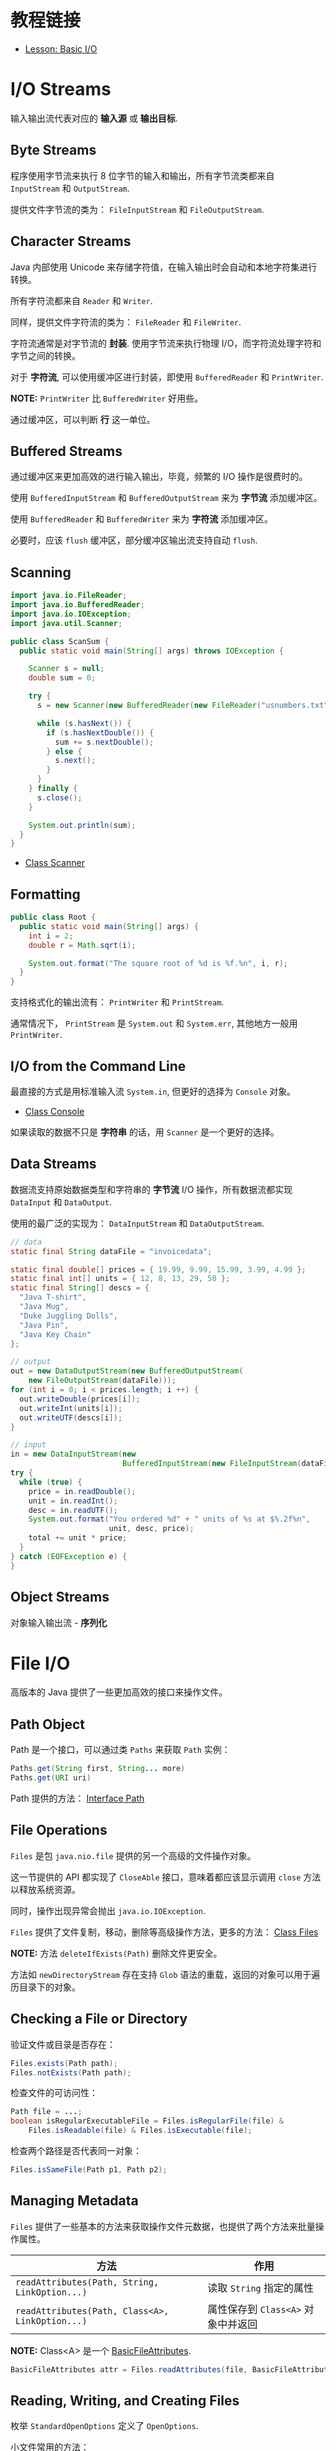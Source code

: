 * 教程链接
  + [[https://docs.oracle.com/javase/tutorial/essential/io/index.html][Lesson: Basic I/O]]

* I/O Streams
  输入输出流代表对应的 *输入源* 或 *输出目标*.

** Byte Streams
   程序使用字节流来执行 8 位字节的输入和输出，所有字节流类都来自 ~InputStream~ 和 ~OutputStream~.

   提供文件字节流的类为： ~FileInputStream~ 和 ~FileOutputStream~.

** Character Streams
   Java 内部使用 Unicode 来存储字符值，在输入输出时会自动和本地字符集进行转换。

   所有字符流都来自 ~Reader~ 和 ~Writer~.

   同样，提供文件字符流的类为： ~FileReader~ 和 ~FileWriter~.

   字符流通常是对字节流的 *封装*. 使用字节流来执行物理 I/O，而字符流处理字符和字节之间的转换。

   对于 *字符流*, 可以使用缓冲区进行封装，即使用 ~BufferedReader~ 和 ~PrintWriter~.

   *NOTE:* ~PrintWriter~ 比 ~BufferedWriter~ 好用些。

   通过缓冲区，可以判断 *行* 这一单位。

** Buffered Streams
   通过缓冲区来更加高效的进行输入输出，毕竟，频繁的 I/O 操作是很费时的。

   使用 ~BufferedInputStream~ 和 ~BufferedOutputStream~ 来为 *字节流* 添加缓冲区。

   使用 ~BufferedReader~ 和 ~BufferedWriter~ 来为 *字符流* 添加缓冲区。

   必要时，应该 ~flush~ 缓冲区，部分缓冲区输出流支持自动 ~flush~.

** Scanning
   #+BEGIN_SRC java
     import java.io.FileReader;
     import java.io.BufferedReader;
     import java.io.IOException;
     import java.util.Scanner;

     public class ScanSum {
       public static void main(String[] args) throws IOException {

         Scanner s = null;
         double sum = 0;

         try {
           s = new Scanner(new BufferedReader(new FileReader("usnumbers.txt")));

           while (s.hasNext()) {
             if (s.hasNextDouble()) {
               sum += s.nextDouble();
             } else {
               s.next();
             }
           }
         } finally {
           s.close();
         }

         System.out.println(sum);
       }
     }
   #+END_SRC

   + [[https://docs.oracle.com/javase/8/docs/api/java/util/Scanner.html][Class Scanner]]

** Formatting
   #+BEGIN_SRC java
     public class Root {
       public static void main(String[] args) {
         int i = 2;
         double r = Math.sqrt(i);

         System.out.format("The square root of %d is %f.%n", i, r);
       }
     }
   #+END_SRC
   
   支持格式化的输出流有： ~PrintWriter~ 和 ~PrintStream~.

   通常情况下， ~PrintStream~ 是 ~System.out~ 和 ~System.err~, 其他地方一般用 ~PrintWriter~.

** I/O from the Command Line
   最直接的方式是用标准输入流 ~System.in~, 但更好的选择为 ~Console~ 对象。

   + [[https://docs.oracle.com/javase/8/docs/api/java/io/Console.html][Class Console]]

   如果读取的数据不只是 *字符串* 的话，用 ~Scanner~ 是一个更好的选择。

** Data Streams
   数据流支持原始数据类型和字符串的 *字节流* I/O 操作，所有数据流都实现 ~DataInput~ 和 ~DataOutput~.

   使用的最广泛的实现为： ~DataInputStream~ 和 ~DataOutputStream~.

   #+BEGIN_SRC java
     // data
     static final String dataFile = "invoicedata";

     static final double[] prices = { 19.99, 9.99, 15.99, 3.99, 4.99 };
     static final int[] units = { 12, 8, 13, 29, 50 };
     static final String[] descs = {
       "Java T-shirt",
       "Java Mug",
       "Duke Juggling Dolls",
       "Java Pin",
       "Java Key Chain"
     };

     // output
     out = new DataOutputStream(new BufferedOutputStream(
         new FileOutputStream(dataFile)));
     for (int i = 0; i < prices.length; i ++) {
       out.writeDouble(prices[i]);
       out.writeInt(units[i]);
       out.writeUTF(descs[i]);
     }

     // input
     in = new DataInputStream(new
                              BufferedInputStream(new FileInputStream(dataFile)));
     try {
       while (true) {
         price = in.readDouble();
         unit = in.readInt();
         desc = in.readUTF();
         System.out.format("You ordered %d" + " units of %s at $%.2f%n",
                           unit, desc, price);
         total += unit * price;
       }
     } catch (EOFException e) {
     }
   #+END_SRC

** Object Streams
   对象输入输出流 - *序列化*

* File I/O
  高版本的 Java 提供了一些更加高效的接口来操作文件。

** Path Object
   Path 是一个接口，可以通过类 ~Paths~ 来获取 ~Path~ 实例：
   #+BEGIN_SRC java
     Paths.get(String first, String... more)
     Paths.get(URI uri)
   #+END_SRC

   Path 提供的方法： [[https://docs.oracle.com/javase/8/docs/api/java/nio/file/Path.html][Interface Path]]

** File Operations
   ~Files~ 是包 ~java.nio.file~ 提供的另一个高级的文件操作对象。

   这一节提供的 API 都实现了 ~CloseAble~ 接口，意味着都应该显示调用 ~close~ 方法以释放系统资源。

   同时，操作出现异常会抛出 ~java.io.IOException~.

   ~Files~ 提供了文件复制，移动，删除等高级操作方法，更多的方法： [[https://docs.oracle.com/javase/8/docs/api/java/nio/file/Files.html][Class Files]]

   *NOTE:* 方法 ~deleteIfExists(Path)~ 删除文件更安全。

   方法如 ~newDirectoryStream~ 存在支持 ~Glob~ 语法的重载，返回的对象可以用于遍历目录下的对象。

** Checking a File or Directory
   验证文件或目录是否存在：
   #+BEGIN_SRC java
     Files.exists(Path path);
     Files.notExists(Path path);
   #+END_SRC

   检查文件的可访问性：
   #+BEGIN_SRC java
     Path file = ...;
     boolean isRegularExecutableFile = Files.isRegularFile(file) &
         Files.isReadable(file) & Files.isExecutable(file);
   #+END_SRC

   检查两个路径是否代表同一对象：
   #+BEGIN_SRC java
     Files.isSameFile(Path p1, Path p2);
   #+END_SRC

** Managing Metadata
   ~Files~ 提供了一些基本的方法来获取操作文件元数据，也提供了两个方法来批量操作属性。

   |-----------------------------------------------+----------------------------------|
   | 方法                                          | 作用                             |
   |-----------------------------------------------+----------------------------------|
   | ~readAttributes(Path, String, LinkOption...)~   | 读取 ~String~ 指定的属性           |
   | ~readAttributes(Path, Class<A>, LinkOption...)~ | 属性保存到 ~Class<A>~ 对象中并返回 |
   |-----------------------------------------------+----------------------------------|

   *NOTE:* Class<A> 是一个 [[https://docs.oracle.com/javase/8/docs/api/java/nio/file/attribute/BasicFileAttributes.html][BasicFileAttributes]].

   #+BEGIN_SRC java
     BasicFileAttributes attr = Files.readAttributes(file, BasicFileAttributes.class);
   #+END_SRC

** Reading, Writing, and Creating Files
   枚举 ~StandardOpenOptions~ 定义了 ~OpenOptions~.

   小文件常用的方法：
   #+BEGIN_SRC java
     // 从一个文件读取所有字节或者行
     readAllBytes(Path);
     readAllLines(Path, Charset);

     // 将所有字节或者行写入文件
     write(Path, byte[], OpenOption...);
     write(Path, Iterable< extends CharSequence>, Charset, OpenOption...);
   #+END_SRC

   文本文件的缓冲 I/O方法：
   #+BEGIN_SRC java
     // 获取对应文件的 BufferedReader
     Files.newBufferedReader(Path, Charset);

     // 获取对应文件的 BufferedWriter
     Files.newBufferedWriter(Path, Charset, OpenOption...);
   #+END_SRC

   无缓冲流的方法：
   #+BEGIN_SRC java
     // 输入流
     Files.newInputStream(Path, OpenOption...);

     // 输出流
     Files.newOutputStream(Path, OpenOption...);
   #+END_SRC

   [[https://docs.oracle.com/javase/tutorial/essential/io/file.html][Reading, Writing, and Creating Files]]

